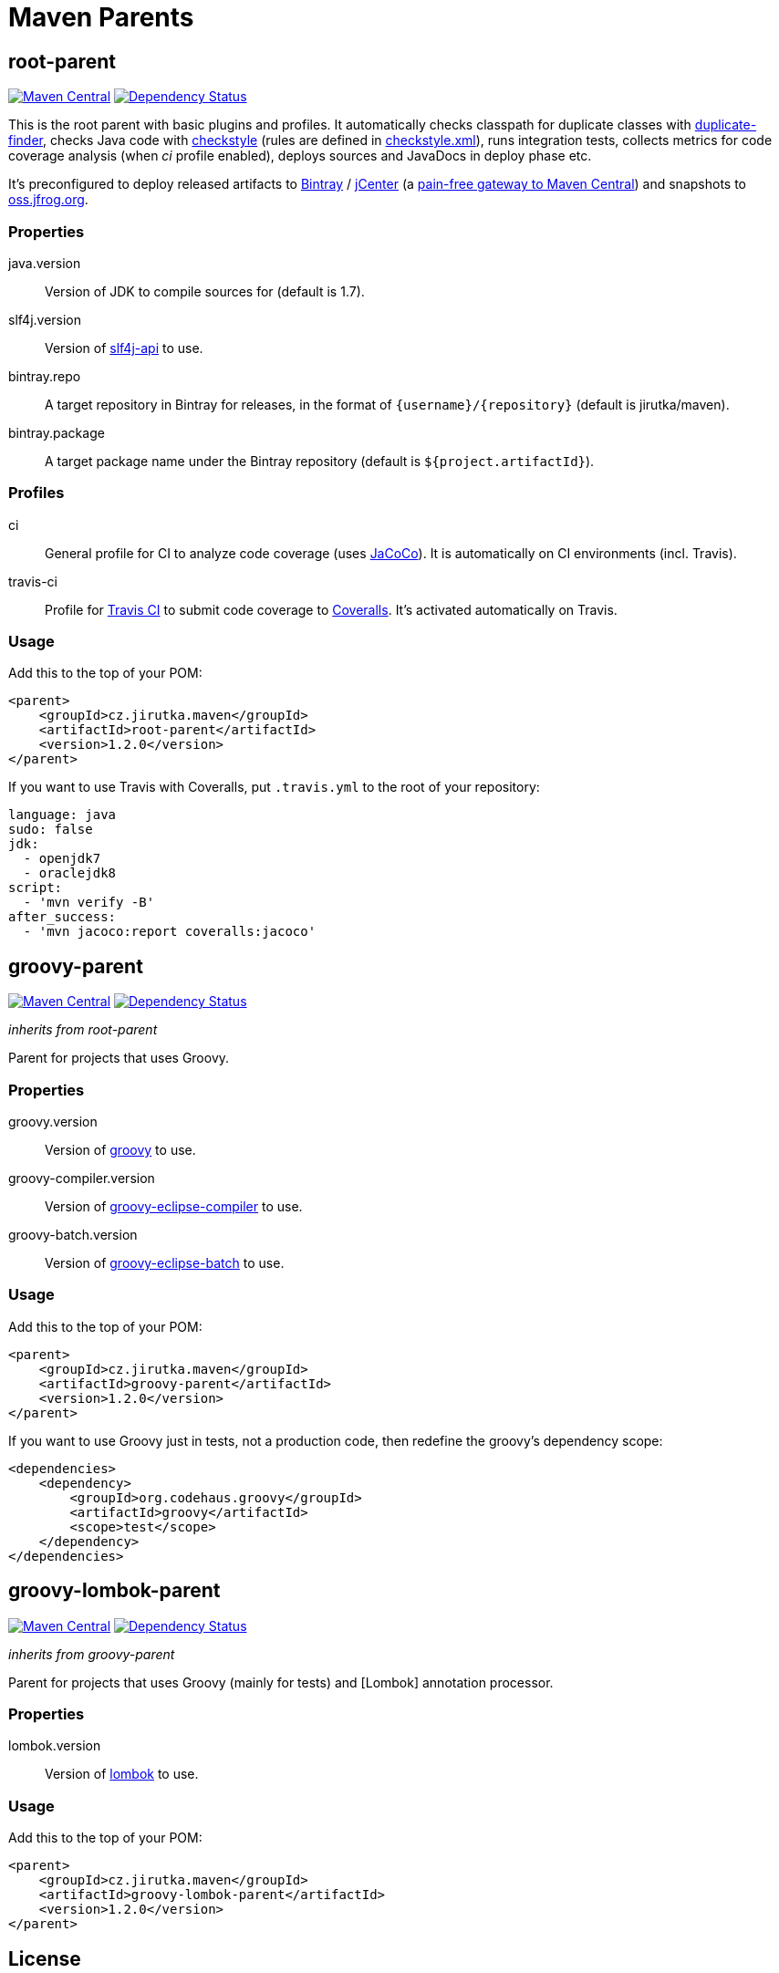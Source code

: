 = Maven Parents
:version: 1.2.0
:mvn-search-uri: https://search.maven.org/#search|gav|1|
:mvn-badge-base-uri: https://maven-badges.herokuapp.com/maven-central/cz.jirutka.maven
:veye-badge-base-uri: https://www.versioneye.com/user/projects

== root-parent

image:{mvn-badge-base-uri}/root-parent/badge.svg[Maven Central, link="{mvn-badge-base-uri}/root-parent"]
image:{veye-badge-base-uri}/5621208736d0ab00160009fb/badge.svg[Dependency Status, link="{veye-badge-base-uri}/5621208736d0ab00160009fb"]

This is the root parent with basic plugins and profiles.
It automatically checks classpath for duplicate classes with https://github.com/ning/maven-duplicate-finder-plugin[duplicate-finder], checks Java code with http://checkstyle.sourceforge.net/[checkstyle] (rules are defined in link:/codequality-resources/src/main/resources/cz/jirutka/maven/codequality/checkstyle.xml[checkstyle.xml]), runs integration tests, collects metrics for code coverage analysis (when _ci_ profile enabled), deploys sources and JavaDocs in deploy phase etc.

It’s preconfigured to deploy released artifacts to https://bintray.com[Bintray] / https://bintray.com/bintray/jcenter[jCenter] (a http://blog.bintray.com/2014/02/11/bintray-as-pain-free-gateway-to-maven-central[pain-free gateway to Maven Central]) and snapshots to https://oss.jfrog.org[oss.jfrog.org].

=== Properties

java.version::
  Version of JDK to compile sources for (default is 1.7).
slf4j.version::
  Version of {mvn-search-uri}g%3A%22org.slf4j%22%20AND%20a%3A%22slf4j-api%22[slf4j-api] to use.
bintray.repo::
  A target repository in Bintray for releases, in the format of `{username}/{repository}` (default is jirutka/maven).
bintray.package::
  A target package name under the Bintray repository (default is `${project.artifactId}`).

=== Profiles

ci::
  General profile for CI to analyze code coverage (uses http://www.eclemma.org/jacoco[JaCoCo]).
  It is automatically on CI environments (incl. Travis).
travis-ci::
  Profile for https://travis-ci.org[Travis CI] to submit code coverage to https://coveralls.io[Coveralls].
  It’s activated automatically on Travis.

=== Usage

Add this to the top of your POM:

[source, xml, subs="verbatim, attributes"]
----
<parent>
    <groupId>cz.jirutka.maven</groupId>
    <artifactId>root-parent</artifactId>
    <version>{version}</version>
</parent>
----

If you want to use Travis with Coveralls, put `.travis.yml` to the root of your repository:

[source, yaml]
----
language: java
sudo: false
jdk:
  - openjdk7
  - oraclejdk8
script:
  - 'mvn verify -B'
after_success:
  - 'mvn jacoco:report coveralls:jacoco'
----


== groovy-parent

image:{mvn-badge-base-uri}/groovy-parent/badge.svg[Maven Central, link="{mvn-badge-base-uri}/groovy-parent"]
image:{veye-badge-base-uri}/5621208d36d0ab00190008e6/badge.svg[Dependency Status, link="{veye-badge-base-uri}/5621208d36d0ab00190008e6"]

_inherits from root-parent_

Parent for projects that uses Groovy.

=== Properties

groovy.version::
  Version of {mvn-search-uri}g%3A%22org.codehaus.groovy%22%20AND%20a%3A%22groovy%22[groovy] to use.
groovy-compiler.version::
  Version of {mvn-search-uri}g%3A%22org.codehaus.groovy%22%20AND%20a%3A%22groovy-eclipse-compiler%22[groovy-eclipse-compiler] to use.
groovy-batch.version::
  Version of {mvn-search-uri}g%3A%22org.codehaus.groovy%22%20AND%20a%3A%22groovy-eclipse-batch%22[groovy-eclipse-batch] to use.

=== Usage

Add this to the top of your POM:

[source, xml, subs="verbatim, attributes"]
----
<parent>
    <groupId>cz.jirutka.maven</groupId>
    <artifactId>groovy-parent</artifactId>
    <version>{version}</version>
</parent>
----

If you want to use Groovy just in tests, not a production code, then redefine the groovy’s dependency scope:

[source, xml]
----
<dependencies>
    <dependency>
        <groupId>org.codehaus.groovy</groupId>
        <artifactId>groovy</artifactId>
        <scope>test</scope>
    </dependency>
</dependencies>
----


== groovy-lombok-parent

image:{mvn-badge-base-uri}/groovy-lombok-parent/badge.svg[Maven Central, link="{mvn-badge-base-uri}/groovy-lombok-parent"]
image:{veye-badge-base-uri}/5621209136d0ab00210009f6/badge.svg[Dependency Status, link="{veye-badge-base-uri}/5621209136d0ab00210009f6"]

_inherits from groovy-parent_

Parent for projects that uses Groovy (mainly for tests) and [Lombok] annotation processor.

=== Properties

lombok.version::
  Version of {mvn-search-uri}g%3A%22org.projectlombok%22%20AND%20a%3A%lombok%22[lombok] to use.

=== Usage

Add this to the top of your POM:

[source, xml, subs="verbatim, attributes"]
----
<parent>
    <groupId>cz.jirutka.maven</groupId>
    <artifactId>groovy-lombok-parent</artifactId>
    <version>{version}</version>
</parent>
----


== License

This project is licensed under http://opensource.org/licenses/MIT[MIT license].
